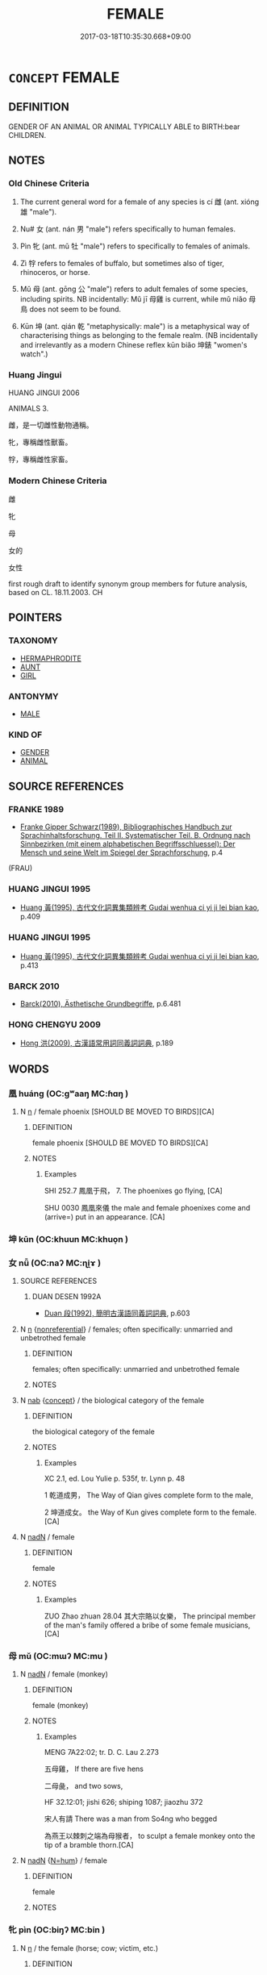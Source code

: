# -*- mode: mandoku-tls-view -*-
#+TITLE: FEMALE
#+DATE: 2017-03-18T10:35:30.668+09:00        
#+STARTUP: content
* =CONCEPT= FEMALE
:PROPERTIES:
:CUSTOM_ID: uuid-8c035489-a7fc-403e-873b-9bc358d1545a
:TR_ZH: 女性
:TR_OCH: 雌
:END:
** DEFINITION

GENDER OF AN ANIMAL OR ANIMAL TYPICALLY ABLE to BIRTH:bear CHILDREN.

** NOTES

*** Old Chinese Criteria
1. The current general word for a female of any species is cí 雌 (ant. xióng 雄 "male").

2. Nu# 女 (ant. nán 男 "male") refers specifically to human females.

3. Pìn 牝 (ant. mǔ 牡 "male") refers to specifically to females of animals.

4. Zì 牸 refers to females of buffalo, but sometimes also of tiger, rhinoceros, or horse.

5. Mǔ 母 (ant. gōng 公 "male") refers to adult females of some species, including spirits. NB incidentally: Mǔ jī 母雞 is current, while mǔ niǎo 母鳥 does not seem to be found.

6. Kūn 坤 (ant. qián 乾 "metaphysically: male") is a metaphysical way of characterising things as belonging to the female realm. (NB incidentally and irrelevantly as a modern Chinese reflex kūn biǎo 坤錶 "women's watch".)

*** Huang Jingui
HUANG JINGUI 2006

ANIMALS 3.

雌，是一切雌性動物通稱。

牝，專稱雌性獸畜。

牸，專稱雌性家畜。

*** Modern Chinese Criteria
雌

牝

母

女的

女性

first rough draft to identify synonym group members for future analysis, based on CL. 18.11.2003. CH

** POINTERS
*** TAXONOMY
 - [[tls:concept:HERMAPHRODITE][HERMAPHRODITE]]
 - [[tls:concept:AUNT][AUNT]]
 - [[tls:concept:GIRL][GIRL]]

*** ANTONYMY
 - [[tls:concept:MALE][MALE]]

*** KIND OF
 - [[tls:concept:GENDER][GENDER]]
 - [[tls:concept:ANIMAL][ANIMAL]]

** SOURCE REFERENCES
*** FRANKE 1989
 - [[cite:FRANKE-1989][Franke Gipper Schwarz(1989), Bibliographisches Handbuch zur Sprachinhaltsforschung. Teil II. Systematischer Teil. B. Ordnung nach Sinnbezirken (mit einem alphabetischen Begriffsschluessel): Der Mensch und seine Welt im Spiegel der Sprachforschung]], p.4
 (FRAU)
*** HUANG JINGUI 1995
 - [[cite:HUANG-JINGUI-1995][Huang 黃(1995), 古代文化詞異集類辨考 Gudai wenhua ci yi ji lei bian kao]], p.409

*** HUANG JINGUI 1995
 - [[cite:HUANG-JINGUI-1995][Huang 黃(1995), 古代文化詞異集類辨考 Gudai wenhua ci yi ji lei bian kao]], p.413

*** BARCK 2010
 - [[cite:BARCK-2010][Barck(2010), Ästhetische Grundbegriffe]], p.6.481

*** HONG CHENGYU 2009
 - [[cite:HONG-CHENGYU-2009][Hong 洪(2009), 古漢語常用詞同義詞詞典]], p.189

** WORDS
   :PROPERTIES:
   :VISIBILITY: children
   :END:
*** 凰 huáng (OC:ɡʷaaŋ MC:ɦɑŋ )
:PROPERTIES:
:CUSTOM_ID: uuid-09e8f0d0-25a2-4b89-a436-57b7fc0b3e6f
:Char+: 凰(16,9/11) 
:GY_IDS+: uuid-827e3f89-5fe1-49a4-b4af-9de6c6fbac36
:PY+: huáng     
:OC+: ɡʷaaŋ     
:MC+: ɦɑŋ     
:END: 
**** N [[tls:syn-func::#uuid-8717712d-14a4-4ae2-be7a-6e18e61d929b][n]] / female phoenix [SHOULD BE MOVED TO BIRDS][CA]
:PROPERTIES:
:CUSTOM_ID: uuid-40067aa2-d02c-4e5d-a40c-ac0d6778c93a
:END:
****** DEFINITION

female phoenix [SHOULD BE MOVED TO BIRDS][CA]

****** NOTES

******* Examples
SHI 252.7 鳳凰于飛， 7. The phoenixes go flying, [CA]

SHU 0030 鳳凰來儀 the male and female phoenixes come and (arrive=) put in an appearance. [CA]

*** 坤 kūn (OC:khuun MC:khuo̝n )
:PROPERTIES:
:CUSTOM_ID: uuid-0e581c40-1e35-4e76-9ab5-e4bf5b82d447
:Char+: 坤(32,5/8) 
:GY_IDS+: uuid-c57213c1-ccb1-4df4-9c16-e4da818a1123
:PY+: kūn     
:OC+: khuun     
:MC+: khuo̝n     
:END: 
*** 女 nǚ (OC:naʔ MC:ɳi̯ɤ )
:PROPERTIES:
:CUSTOM_ID: uuid-4d96aa2c-29b0-4af9-a11f-ba6189f84cdc
:Char+: 女(38,0/3) 
:GY_IDS+: uuid-62ef1f12-7f84-48cc-ba85-fdbcaeebdd63
:PY+: nǚ     
:OC+: naʔ     
:MC+: ɳi̯ɤ     
:END: 
**** SOURCE REFERENCES
***** DUAN DESEN 1992A
 - [[cite:DUAN-DESEN-1992A][Duan 段(1992), 簡明古漢語同義詞詞典]], p.603

**** N [[tls:syn-func::#uuid-8717712d-14a4-4ae2-be7a-6e18e61d929b][n]] {[[tls:sem-feat::#uuid-f8182437-4c38-4cc9-a6f8-b4833cdea2ba][nonreferential]]} / females; often specifically: unmarried and unbetrothed female
:PROPERTIES:
:CUSTOM_ID: uuid-61b501ec-92ee-42e5-8a10-c52d081596f5
:END:
****** DEFINITION

females; often specifically: unmarried and unbetrothed female

****** NOTES

**** N [[tls:syn-func::#uuid-76be1df4-3d73-4e5f-bbc2-729542645bc8][nab]] {[[tls:sem-feat::#uuid-2d895e04-08d2-44ab-ab04-9a24a4b21588][concept]]} / the biological category of the female
:PROPERTIES:
:CUSTOM_ID: uuid-22e82156-dc36-48ea-828f-0753dfc7278a
:WARRING-STATES-CURRENCY: 3
:END:
****** DEFINITION

the biological category of the female

****** NOTES

******* Examples
XC 2.1, ed. Lou Yulie p. 535f, tr. Lynn p. 48

1 乾道成男， The Way of Qian gives complete form to the male,

2 坤道成女。 the Way of Kun gives complete form to the female.[CA]

**** N [[tls:syn-func::#uuid-516d3836-3a0b-4fbc-b996-071cc48ba53d][nadN]] / female
:PROPERTIES:
:CUSTOM_ID: uuid-215c7b4a-367a-4f83-849c-972fbebe3224
:WARRING-STATES-CURRENCY: 5
:END:
****** DEFINITION

female

****** NOTES

******* Examples
ZUO Zhao zhuan 28.04 其大宗賂以女樂， The principal member of the man's family offered a bribe of some female musicians, [CA]

*** 母 mǔ (OC:mɯʔ MC:mu )
:PROPERTIES:
:CUSTOM_ID: uuid-73bbac2c-434a-401c-94ec-60507c01d0f1
:Char+: 母(80,1/5) 
:GY_IDS+: uuid-be44b001-cc63-4db3-932a-3db142c45cb4
:PY+: mǔ     
:OC+: mɯʔ     
:MC+: mu     
:END: 
**** N [[tls:syn-func::#uuid-516d3836-3a0b-4fbc-b996-071cc48ba53d][nadN]] / female (monkey)
:PROPERTIES:
:CUSTOM_ID: uuid-b5e4ca55-d244-4b6b-981f-58fab9ab4b40
:WARRING-STATES-CURRENCY: 3
:END:
****** DEFINITION

female (monkey)

****** NOTES

******* Examples
MENG 7A22:02; tr. D. C. Lau 2.273

 五母雞， If there are five hens

 二母彘， and two sows,

HF 32.12:01; jishi 626; shiping 1087; jiaozhu 372

 宋人有請 There was a man from So4ng who begged

 為燕王以棘刺之端為母猴者， to sculpt a female monkey onto the tip of a bramble thorn.[CA]

**** N [[tls:syn-func::#uuid-516d3836-3a0b-4fbc-b996-071cc48ba53d][nadN]] {[[tls:sem-feat::#uuid-1ddeb9e4-67de-4466-b517-24cfd829f3de][N=hum]]} / female
:PROPERTIES:
:CUSTOM_ID: uuid-6521bc4e-7f86-4f8f-9d94-b20ddce71cb4
:END:
****** DEFINITION

female

****** NOTES

*** 牝 pìn (OC:biŋʔ MC:bin )
:PROPERTIES:
:CUSTOM_ID: uuid-4df3904a-7e98-4f17-ada2-c6ab46e7b5a1
:Char+: 牝(93,2/6) 
:GY_IDS+: uuid-4e56d96a-1d03-4e66-b987-f4cf472b012b
:PY+: pìn     
:OC+: biŋʔ     
:MC+: bin     
:END: 
**** N [[tls:syn-func::#uuid-8717712d-14a4-4ae2-be7a-6e18e61d929b][n]] / the female (horse; cow; victim, etc.)
:PROPERTIES:
:CUSTOM_ID: uuid-b81005ef-571f-4d60-8d88-8600366a13e8
:END:
****** DEFINITION

the female (horse; cow; victim, etc.)

****** NOTES

******* Examples
LIJI 6; Couvreur 1.337f; Su1n Xi1da4n 4.75f; tr. Legge 1.255 犧牲毋用牝。 care being taken not to use any female victims. [CA]

LAO 55.2; tr. D.C. Lau 1982: 79 

 未知牝牡之合 It does not know of the union of male and female

**** N [[tls:syn-func::#uuid-516d3836-3a0b-4fbc-b996-071cc48ba53d][nadN]] / female
:PROPERTIES:
:CUSTOM_ID: uuid-776c177a-f7cb-46fc-96eb-8ba8af42aecb
:WARRING-STATES-CURRENCY: 4
:END:
****** DEFINITION

female

****** NOTES

******* Examples
SHU 0072 牝雞無晨 The hen should not call the morning. [CA]

GUAN 80.02.02; WYWK 3.93; tr. Rickett 1998: 448 弛牝虎充市， He turned loose female tigers in marketplaces [CA]

**** N [[tls:syn-func::#uuid-76be1df4-3d73-4e5f-bbc2-729542645bc8][nab]] {[[tls:sem-feat::#uuid-887fdec5-f18d-4faf-8602-f5c5c2f99a1d][metaphysical]]} / female principle
:PROPERTIES:
:CUSTOM_ID: uuid-20b234b4-2e65-42cd-be3b-152b288662e5
:END:
****** DEFINITION

female principle

****** NOTES

*** 牸 zì (OC:sɡlɯs MC:dzɨ )
:PROPERTIES:
:CUSTOM_ID: uuid-08233cd0-26c7-4b59-b65f-e73b045099f6
:Char+: 牸(93,6/10) 
:GY_IDS+: uuid-f479dc3d-0e6f-43f5-a07b-0499b9e0e79a
:PY+: zì     
:OC+: sɡlɯs     
:MC+: dzɨ     
:END: 
**** N [[tls:syn-func::#uuid-8717712d-14a4-4ae2-be7a-6e18e61d929b][n]] / female of buffalo  (sometimes also of tigers, rhinos and horses)
:PROPERTIES:
:CUSTOM_ID: uuid-cb15759b-213a-4584-aed9-54e649fa90b6
:WARRING-STATES-CURRENCY: 2
:END:
****** DEFINITION

female of buffalo  (sometimes also of tigers, rhinos and horses)

****** NOTES

******* Examples
YTL 03.15.08; Wang 1992: 133; Wang 1995: 190; Lu: 201f; tr. Gale 1931: 93;

 牸牝入陣， that mares and cows were despatched to the front.

**** N [[tls:syn-func::#uuid-516d3836-3a0b-4fbc-b996-071cc48ba53d][nadN]] / female of buffalo (perhaps also of tiger, rhino and horse)
:PROPERTIES:
:CUSTOM_ID: uuid-cbd6abad-9ba0-45cd-8d89-fc1fff9efb9b
:WARRING-STATES-CURRENCY: 2
:END:
****** DEFINITION

female of buffalo (perhaps also of tiger, rhino and horse)

****** NOTES

******* Examples
SJ 30/1438-1439 以差出牝馬天下亭，亭有畜牸馬，歲課息。

*** 雌 cí (OC:tshe MC:tshiɛ )
:PROPERTIES:
:CUSTOM_ID: uuid-c192b20d-3176-4308-b452-0a4be22ecf03
:Char+: 雌(172,5/13) 
:GY_IDS+: uuid-a64d9cef-2a32-4367-904d-4b87b568d89d
:PY+: cí     
:OC+: tshe     
:MC+: tshiɛ     
:END: 
**** N [[tls:syn-func::#uuid-8717712d-14a4-4ae2-be7a-6e18e61d929b][n]] / the female (game; etc.); hen
:PROPERTIES:
:CUSTOM_ID: uuid-c07a34cd-8fd9-42ec-b699-340f94d7f948
:WARRING-STATES-CURRENCY: 4
:END:
****** DEFINITION

the female (game; etc.); hen

****** NOTES

******* Examples
SHI 190.3 

 爾牧來思， 3. Your herdsmen come, 

 以薪以蒸， with firewood, with brushwood,

 以雌以雄。 with female game, with male game; [CA]

ZZ 7.288 眾雌而�荈砥 A If you only have a bunch of hens and no rooster, [CA]

LAO 10; tr. D.C. Lau 1982: 13 

 天門開闔， When the gates of heaven1 open and shut

 能為雌乎？ Are you capable of keeping to the role of the female?

**** N [[tls:syn-func::#uuid-76be1df4-3d73-4e5f-bbc2-729542645bc8][nab]] {[[tls:sem-feat::#uuid-4e92cef6-5753-4eed-a76b-7249c223316f][feature]]} / feminity; female role
:PROPERTIES:
:CUSTOM_ID: uuid-93555c9f-b6d6-45a3-ac71-249fee637344
:WARRING-STATES-CURRENCY: 3
:END:
****** DEFINITION

feminity; female role

****** NOTES

**** N [[tls:syn-func::#uuid-516d3836-3a0b-4fbc-b996-071cc48ba53d][nadN]] / female
:PROPERTIES:
:CUSTOM_ID: uuid-49ce4a18-725b-4f91-8fca-3935f9df183f
:WARRING-STATES-CURRENCY: 3
:END:
****** DEFINITION

female

****** NOTES

******* Nuance
NB! CC QIJIAN 05:06; SBBY 424; Huang 218; Fu 198; tr. Hawkes 254;

 借浮雲以送予兮， Borrowing a floating cloud to take me on my journey,

 載雌霓而為旌。 With the pale woman-rainbow as a banner to fly over it, [CA]

******* Examples
CC JIUZHANG 09:14; SBBY 261; Jin 647; Huang 117; Fu 123; tr. Hawkes 182;

 上高巖之峭岸兮， 71 I mounted a high cliff 哀 rocky walls

 處雌蜺之標顛。 And stood at the woman rainbow's highest point; [CA]

LH 15.3.4; Liu 1990:161

 若夫牡馬見雌牛， Suppose a stallion were to see a milkcow, 

 雀見雄〔雄雀見〕牝雞， or a male sparrow were to see a hen.

****  [[tls:syn-func::#uuid-20a87134-926d-4be7-8815-246c1f7a9ca7][n/adN/]] / female of a bird
:PROPERTIES:
:CUSTOM_ID: uuid-6c749bf1-a70c-48a9-9a86-27c4baee4c3b
:END:
****** DEFINITION

female of a bird

****** NOTES

*** 鯢 ní (OC:ŋee MC:ŋei )
:PROPERTIES:
:CUSTOM_ID: uuid-1875e436-dfd1-47d4-8193-1dadec6102b9
:Char+: 鯢(195,8/19) 
:GY_IDS+: uuid-63e26f48-dced-471a-96db-9866d96e9f1f
:PY+: ní     
:OC+: ŋee     
:MC+: ŋei     
:END: 
**** N [[tls:syn-func::#uuid-8717712d-14a4-4ae2-be7a-6e18e61d929b][n]] / female whale ???
:PROPERTIES:
:CUSTOM_ID: uuid-1cef3b2c-7cb4-48b8-b8a2-24803e756b19
:END:
****** DEFINITION

female whale ???

****** NOTES

*** 鴦 yāng (OC:qaŋ MC:ʔi̯ɐŋ )
:PROPERTIES:
:CUSTOM_ID: uuid-063c7c6a-662c-4996-a10a-f43dd85d4fd2
:Char+: 鴦(196,5/16) 
:GY_IDS+: uuid-447f3fae-975b-4d9b-8a84-10614a78fa43
:PY+: yāng     
:OC+: qaŋ     
:MC+: ʔi̯ɐŋ     
:END: 
**** N [[tls:syn-func::#uuid-8717712d-14a4-4ae2-be7a-6e18e61d929b][n]] / female mandarin duck   [See also BIRDS,DOMESTIC][CA]
:PROPERTIES:
:CUSTOM_ID: uuid-3e4bf53c-178c-4855-aa8f-d917d452cc0b
:WARRING-STATES-CURRENCY: 3
:END:
****** DEFINITION

female mandarin duck   [See also BIRDS,DOMESTIC][CA]

****** NOTES

******* Examples
CC, jiuci, yuanshang, sbby 549 鴛鴦兮噰噰， The love-ducks quack their tender affection; [CA]

*** 不男 bùnán (OC:pɯʔ noom MC:pi̯ut nəm )
:PROPERTIES:
:CUSTOM_ID: uuid-d89811d1-0479-4c6b-bf9f-fc7893f56328
:Char+: 不(1,3/4) 男(102,2/7) 
:GY_IDS+: uuid-12896cda-5086-41f3-8aeb-21cd406eec3f uuid-95a3b9b7-bdff-4e38-be24-c1574ebb7d8c
:PY+: bù nán    
:OC+: pɯʔ noom    
:MC+: pi̯ut nəm    
:END: 
**** N [[tls:syn-func::#uuid-080d3352-c9b3-40b5-8aed-7996007863d9][NP/adN/]] / hermoaphrodite, person without all male characteristics
:PROPERTIES:
:CUSTOM_ID: uuid-a98e884d-9752-4666-bbbc-df903e55a2ab
:END:
****** DEFINITION

hermoaphrodite, person without all male characteristics

****** NOTES

**** V [[tls:syn-func::#uuid-18dc1abc-4214-4b4b-b07f-8f25ebe5ece9][VPadN]] / of non-male sex> unequipped with all the characteristic features of a male [Note that there are fiv...
:PROPERTIES:
:CUSTOM_ID: uuid-886ac877-35b7-4525-a8e9-18b22d69dcff
:END:
****** DEFINITION

of non-male sex> unequipped with all the characteristic features of a male [Note that there are five kinds of such non-males, several of which are not female.]

****** NOTES

*** 女人 nǚrén (OC:naʔ njin MC:ɳi̯ɤ ȵin )
:PROPERTIES:
:CUSTOM_ID: uuid-6d55f628-4422-48d0-a77a-bb3edd45d1a4
:Char+: 女(38,0/3) 人(9,0/2) 
:GY_IDS+: uuid-62ef1f12-7f84-48cc-ba85-fdbcaeebdd63 uuid-21fa0930-1ebd-4609-9c0d-ef7ef7a2723f
:PY+: nǚ rén    
:OC+: naʔ njin    
:MC+: ɳi̯ɤ ȵin    
:END: 
**** N [[tls:syn-func::#uuid-a8e89bab-49e1-4426-b230-0ec7887fd8b4][NP]] / female person> woman (ancient Chinese would be 女子)
:PROPERTIES:
:CUSTOM_ID: uuid-03a95c00-0c86-4981-815e-415a6d69a351
:END:
****** DEFINITION

female person> woman (ancient Chinese would be 女子)

****** NOTES

**** N [[tls:syn-func::#uuid-14b56546-32fd-4321-8d73-3e4b18316c15][NPadN]] / female
:PROPERTIES:
:CUSTOM_ID: uuid-706a8846-e154-40e6-9020-b0fb0c845790
:END:
****** DEFINITION

female

****** NOTES

*** 雌牝 cípìn (OC:tshe biŋʔ MC:tshiɛ bin )
:PROPERTIES:
:CUSTOM_ID: uuid-edb1209d-15fa-4886-a7c8-411350329e87
:Char+: 雌(172,5/13) 牝(93,2/6) 
:GY_IDS+: uuid-a64d9cef-2a32-4367-904d-4b87b568d89d uuid-4e56d96a-1d03-4e66-b987-f4cf472b012b
:PY+: cí pìn    
:OC+: tshe biŋʔ    
:MC+: tshiɛ bin    
:END: 
**** N [[tls:syn-func::#uuid-db0698e7-db2f-4ee3-9a20-0c2b2e0cebf0][NPab]] {[[tls:sem-feat::#uuid-4e92cef6-5753-4eed-a76b-7249c223316f][feature]]} / the female principle
:PROPERTIES:
:CUSTOM_ID: uuid-a63eaca3-14b9-466a-a0d5-18345966328b
:END:
****** DEFINITION

the female principle

****** NOTES

** BIBLIOGRAPHY
bibliography:../core/tlsbib.bib
